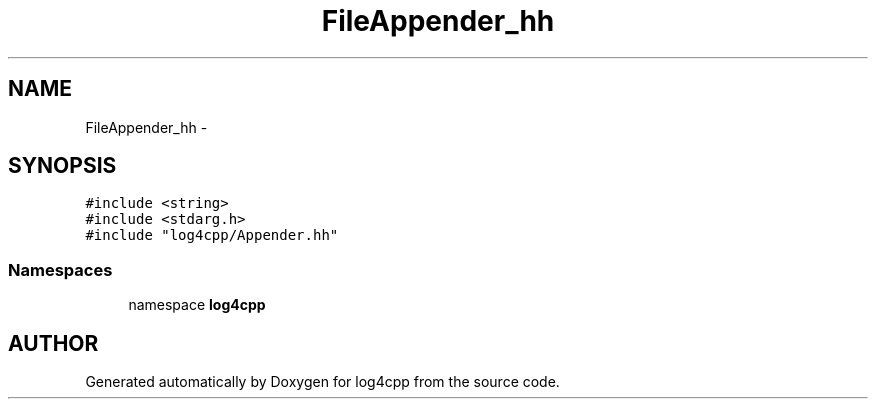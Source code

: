 .TH FileAppender_hh 3 "7 Dec 2000" "log4cpp" \" -*- nroff -*-
.ad l
.nh
.SH NAME
FileAppender_hh \- 
.SH SYNOPSIS
.br
.PP
\fC#include <string>\fR
.br
\fC#include <stdarg.h>\fR
.br
\fC#include "log4cpp/Appender.hh"\fR
.br
.SS Namespaces

.in +1c
.ti -1c
.RI "namespace \fBlog4cpp\fR"
.br
.in -1c
.SH AUTHOR
.PP 
Generated automatically by Doxygen for log4cpp from the source code.